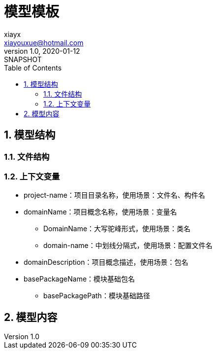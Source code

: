 = 模型模板
xiayx <xiayouxue@hotmail.com>
v1.0, 2020-01-12: SNAPSHOT
:doctype: docbook
:toc: left
:numbered:
:imagesdir: docs/assets/images
:sourcedir: src/main/java
:resourcesdir: src/main/resources
:testsourcedir: src/test/java
:source-highlighter: highlightjs

//查看 http://peacetrue.github.io/public/peacetrue-template-model/index.html[详情^]

== 模型结构

=== 文件结构

=== 上下文变量

* project-name：项目目录名称，使用场景：文件名、构件名
* domainName：项目概念名称，使用场景：变量名
** DomainName：大写驼峰形式，使用场景：类名
** domain-name：中划线分隔式，使用场景：配置文件名
* domainDescription：项目概念描述，使用场景：包名
* basePackageName：模块基础包名
** basePackagePath：模块基础路径

== 模型内容